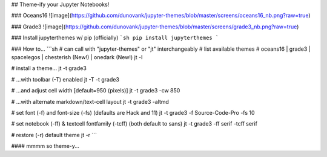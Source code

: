 ## Theme-ify your Jupyter Notebooks!

### Oceans16
![image](https://github.com/dunovank/jupyter-themes/blob/master/screens/oceans16_nb.png?raw=true)

### Grade3
![image](https://github.com/dunovank/jupyter-themes/blob/master/screens/grade3_nb.png?raw=true)

### Install jupyterthemes w/ pip (officially)
```sh
pip install jupyterthemes
```

### How to...
```sh
# can call with "jupyter-themes" or "jt" interchangeably
# list available themes
# oceans16 | grade3 | spacelegos | chesterish (New!) | onedark (New!)
jt -l

# install a theme...
jt -t grade3

# ...with toolbar (-T) enabled
jt -T -t grade3

# ...and adjust cell width [default=950 (pixels)]
jt -t grade3 -cw 850

# ...with alternate markdown/text-cell layout
jt -t grade3 -altmd

# set font (-f) and font-size (-fs) (defaults are Hack and 11)
jt -t grade3 -f Source-Code-Pro -fs 10

# set notebook (-ff) & textcell fontfamily (-tcff) (both default to sans)
jt -t grade3 -ff serif -tcff serif

# restore (-r) default theme
jt -r
```

#### mmmm so theme-y...



